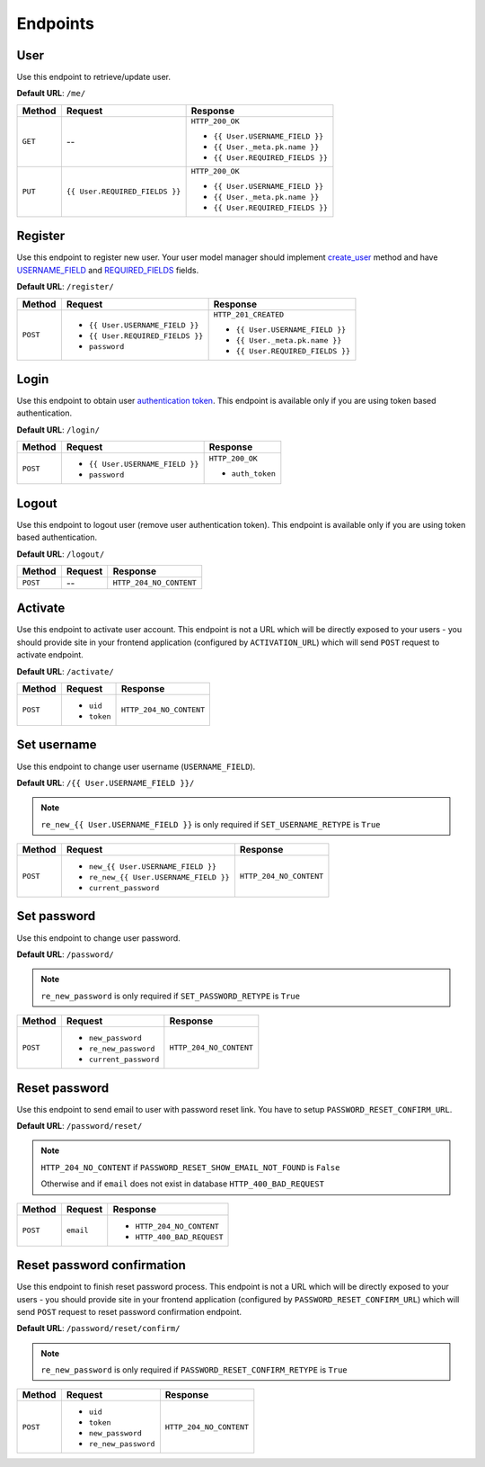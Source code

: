 Endpoints
=========

User
----

Use this endpoint to retrieve/update user.

**Default URL**: ``/me/``

+----------+--------------------------------+----------------------------------+
| Method   |           Request              |           Response               |
+==========+================================+==================================+
| ``GET``  |    --                          | ``HTTP_200_OK``                  |
|          |                                |                                  |
|          |                                | * ``{{ User.USERNAME_FIELD }}``  |
|          |                                | * ``{{ User._meta.pk.name }}``   |
|          |                                | * ``{{ User.REQUIRED_FIELDS }}`` |
+----------+--------------------------------+----------------------------------+
| ``PUT``  | ``{{ User.REQUIRED_FIELDS }}`` | ``HTTP_200_OK``                  |
|          |                                |                                  |
|          |                                | * ``{{ User.USERNAME_FIELD }}``  |
|          |                                | * ``{{ User._meta.pk.name }}``   |
|          |                                | * ``{{ User.REQUIRED_FIELDS }}`` |
+----------+--------------------------------+----------------------------------+

Register
--------

Use this endpoint to register new user. Your user model manager should
implement `create_user <https://docs.djangoproject.com/en/dev/ref/contrib/auth/#django.contrib.auth.models.UserManager.create_user>`_
method and have `USERNAME_FIELD <https://docs.djangoproject.com/en/dev/topics/auth/customizing/#django.contrib.auth.models.CustomUser.USERNAME_FIELD>`_
and `REQUIRED_FIELDS <https://docs.djangoproject.com/en/dev/topics/auth/customizing/#django.contrib.auth.models.CustomUser.REQUIRED_FIELDS>`_
fields.

**Default URL**: ``/register/``

+----------+-----------------------------------+----------------------------------+
| Method   |  Request                          | Response                         |
+==========+===================================+==================================+
| ``POST`` | * ``{{ User.USERNAME_FIELD }}``   | ``HTTP_201_CREATED``             |
|          | * ``{{ User.REQUIRED_FIELDS }}``  |                                  |
|          | * ``password``                    | * ``{{ User.USERNAME_FIELD }}``  |
|          |                                   | * ``{{ User._meta.pk.name }}``   |
|          |                                   | * ``{{ User.REQUIRED_FIELDS }}`` |
+----------+-----------------------------------+----------------------------------+

Login
-----

Use this endpoint to obtain user
`authentication token <http://www.django-rest-framework.org/api-guide/authentication#tokenauthentication>`_.
This endpoint is available only if you are using token based authentication.

**Default URL**: ``/login/``

+----------+----------------------------------+----------------------------------+
| Method   | Request                          | Response                         |
+==========+==================================+==================================+
| ``POST`` | * ``{{ User.USERNAME_FIELD }}``  | ``HTTP_200_OK``                  |
|          | * ``password``                   |                                  |
|          |                                  | * ``auth_token``                 |
+----------+----------------------------------+----------------------------------+

Logout
------

Use this endpoint to logout user (remove user authentication token).
This endpoint is available only if you are using token based authentication.

**Default URL**: ``/logout/``

+----------+----------------+----------------------------------+
| Method   |  Request       | Response                         |
+==========+================+==================================+
| ``POST`` | --             | ``HTTP_204_NO_CONTENT``          |
+----------+----------------+----------------------------------+

Activate
--------

Use this endpoint to activate user account. This endpoint is not a URL which
will be directly exposed to your users - you should provide site in your
frontend application (configured by ``ACTIVATION_URL``) which will send ``POST``
request to activate endpoint.

**Default URL**: ``/activate/``

+----------+----------------+----------------------------------+
| Method   | Request        | Response                         |
+==========+================+==================================+
| ``POST`` | * ``uid``      | ``HTTP_204_NO_CONTENT``          |
|          | * ``token``    |                                  |
+----------+----------------+----------------------------------+

Set username
------------

Use this endpoint to change user username (``USERNAME_FIELD``).

**Default URL**: ``/{{ User.USERNAME_FIELD }}/``

.. note::

    ``re_new_{{ User.USERNAME_FIELD }}`` is only required if ``SET_USERNAME_RETYPE`` is ``True``

+----------+----------------------------------------+--------------------------------------+
| Method   | Request                                | Response                             |
+==========+========================================+======================================+
| ``POST`` | * ``new_{{ User.USERNAME_FIELD }}``    | ``HTTP_204_NO_CONTENT``              |
|          | * ``re_new_{{ User.USERNAME_FIELD }}`` |                                      |
|          | * ``current_password``                 |                                      |
+----------+----------------------------------------+--------------------------------------+

Set password
------------

Use this endpoint to change user password.

**Default URL**: ``/password/``

.. note::

    ``re_new_password`` is only required if ``SET_PASSWORD_RETYPE`` is ``True``

+----------+------------------------+--------------------------------------+
| Method   | Request                | Response                             |
+==========+========================+======================================+
| ``POST`` | * ``new_password``     | ``HTTP_204_NO_CONTENT``              |
|          | * ``re_new_password``  |                                      |
|          | * ``current_password`` |                                      |
+----------+------------------------+--------------------------------------+

Reset password
--------------

Use this endpoint to send email to user with password reset link. You have to
setup ``PASSWORD_RESET_CONFIRM_URL``.

**Default URL**: ``/password/reset/``

.. note::

    ``HTTP_204_NO_CONTENT`` if ``PASSWORD_RESET_SHOW_EMAIL_NOT_FOUND`` is ``False``

    Otherwise and if ``email`` does not exist in database ``HTTP_400_BAD_REQUEST``

+----------+-------------+-------------------------------------------------+
| Method   | Request     | Response                                        |
+==========+=============+=================================================+
| ``POST`` |  ``email``  | * ``HTTP_204_NO_CONTENT``                       |
|          |             | * ``HTTP_400_BAD_REQUEST``                      |
+----------+-------------+-------------------------------------------------+

Reset password confirmation
---------------------------

Use this endpoint to finish reset password process. This endpoint is not a URL
which will be directly exposed to your users - you should provide site in your
frontend application (configured by ``PASSWORD_RESET_CONFIRM_URL``) which
will send ``POST`` request to reset password confirmation endpoint.

**Default URL**: ``/password/reset/confirm/``

.. note::

    ``re_new_password`` is only required if ``PASSWORD_RESET_CONFIRM_RETYPE`` is ``True``

+----------+------------------------+--------------------------------------+
| Method   | Request                | Response                             |
+==========+========================+======================================+
| ``POST`` | * ``uid``              | ``HTTP_204_NO_CONTENT``              |
|          | * ``token``            |                                      |
|          | * ``new_password``     |                                      |
|          | * ``re_new_password``  |                                      |
+----------+------------------------+--------------------------------------+
